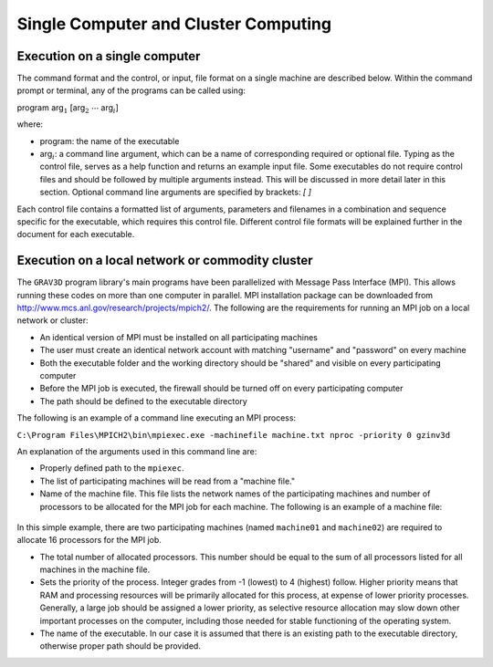 .. _grav3d_general:

Single Computer and Cluster Computing
=====================================

Execution on a single computer
^^^^^^^^^^^^^^^^^^^^^^^^^^^^^^

The command format and the control, or input, file format on a single machine are described below. Within the command prompt or terminal, any of the programs can be called using:

program arg\ :math:`_1` [arg\ :math:`_2` :math:`\cdots` arg\ :math:`_i`]

where:

- program: the name of the executable

- arg\ :math:`_i`: a command line argument, which can be a name of corresponding required or optional file. Typing as the control file, serves as a help function and returns an example input file. Some executables do not require control files and should be followed by multiple arguments instead. This will be discussed in more detail later in this section. Optional command line arguments are specified by brackets: `[ ]`

Each control file contains a formatted list of arguments, parameters and filenames in a combination and sequence specific for the executable, which requires this control file. Different control file formats will be explained further in the document for each executable.

Execution on a local network or commodity cluster
^^^^^^^^^^^^^^^^^^^^^^^^^^^^^^^^^^^^^^^^^^^^^^^^^

The ``GRAV3D`` program library's main programs have been parallelized with Message Pass Interface (MPI). This allows running these codes on more than one computer in parallel. MPI installation package can be downloaded from http://www.mcs.anl.gov/research/projects/mpich2/. The following are the requirements for running an MPI job on a local network or cluster:

-  An identical version of MPI must be installed on all participating machines

-  The user must create an identical network account with matching "username" and "password" on every machine

-  Both the executable folder and the working directory should be "shared" and visible on every participating computer

-  Before the MPI job is executed, the firewall should be turned off on every participating computer

-  The path should be defined to the executable directory

The following is an example of a command line executing an MPI process:

``C:\Program Files\MPICH2\bin\mpiexec.exe -machinefile machine.txt nproc -priority 0 gzinv3d``

An explanation of the arguments used in this command line are:

-  Properly defined path to the ``mpiexec``.

-  The list of participating machines will be read from a "machine file."

-  Name of the machine file. This file lists the network names of the participating machines and number of processors to be allocated for the MPI job for each machine. The following is an example of a machine file:


.. figure:: ../../images/machineFile.png
     :align: center
     :figwidth: 50% 


In this simple example, there are two participating machines (named ``machine01`` and ``machine02``) are required to allocate 16 processors for the MPI job.

-  The total number of allocated processors. This number should be equal to the sum of all processors listed for all machines in the machine file.

-  Sets the priority of the process. Integer grades from -1 (lowest) to 4 (highest) follow. Higher priority means that RAM and processing resources will be primarily allocated for this process, at expense of lower priority processes. Generally, a large job should be assigned a lower priority, as selective resource allocation may slow down other important processes on the computer, including those needed for stable functioning of the operating system.

-  The name of the executable. In our case it is assumed that there is an existing path to the executable directory, otherwise proper path should be provided.



